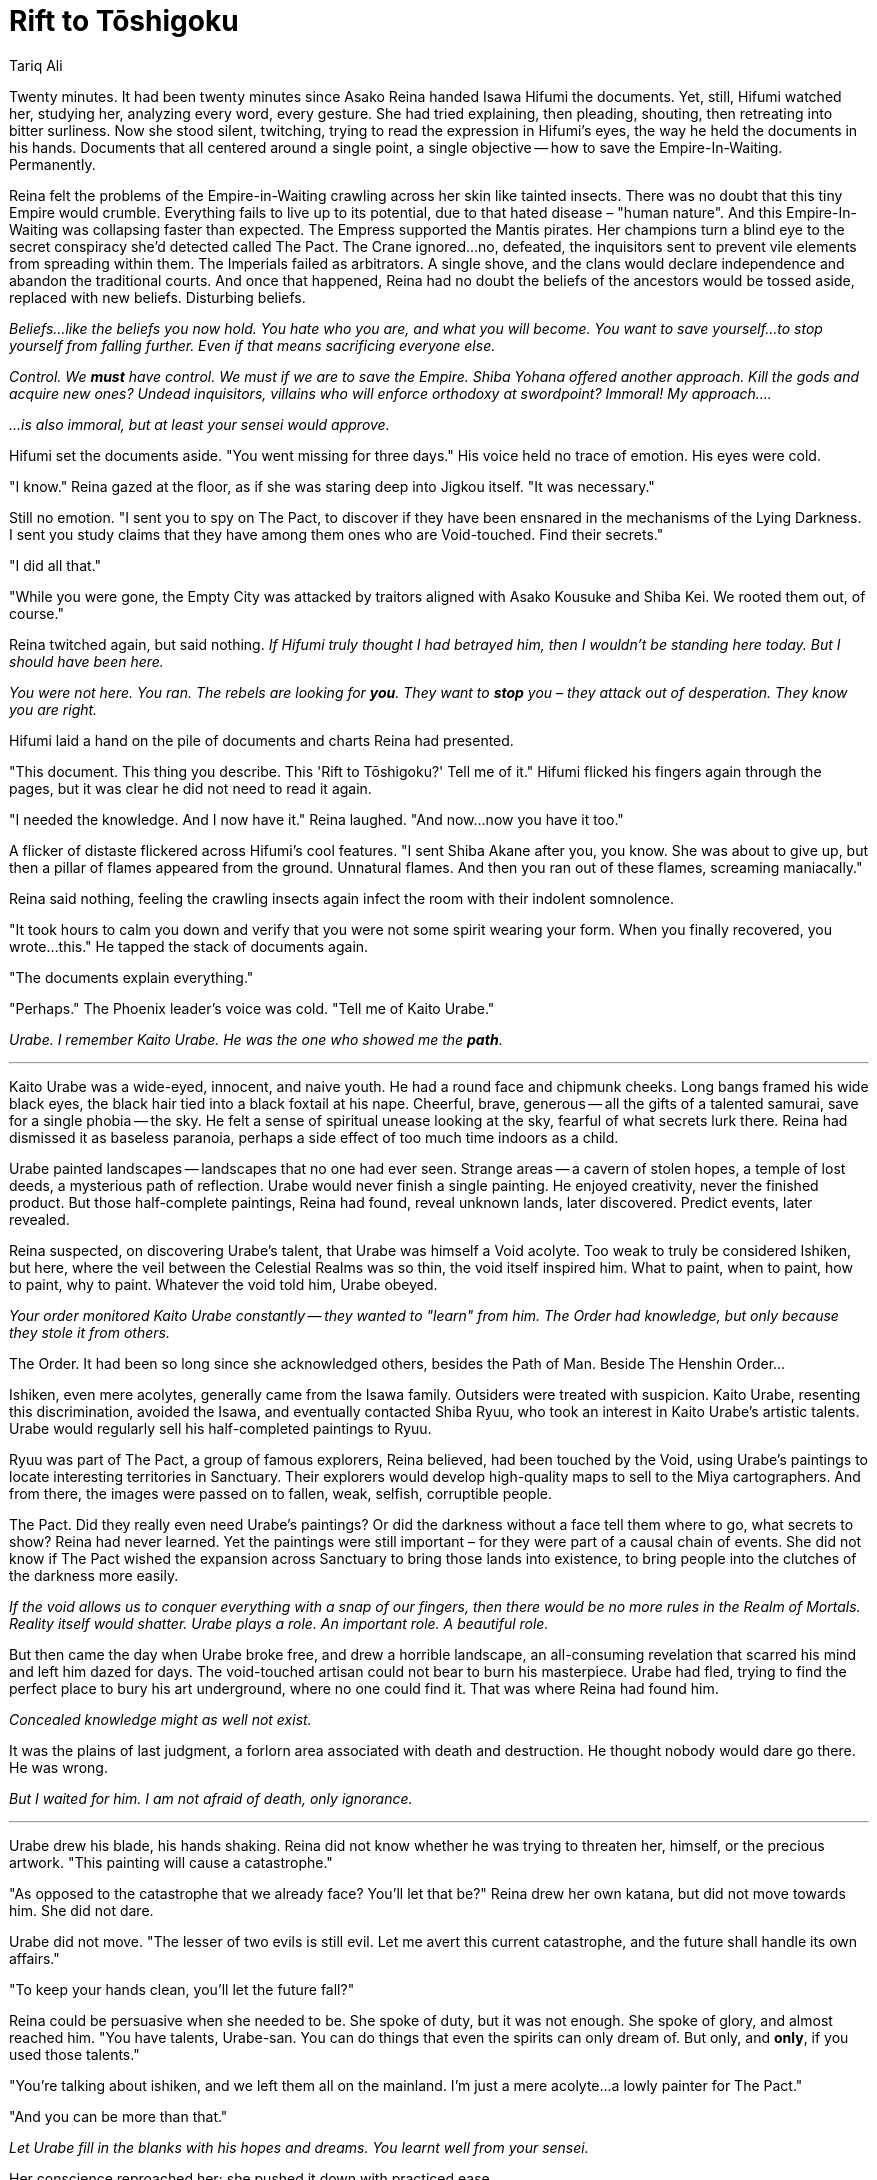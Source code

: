 :doctype: book
:icons: font
:page-background-image: image:background_phoenix.jpg[fit=fill, pdfwidth=100%]

= Rift to Tōshigoku
Tariq Ali


Twenty minutes. It had been twenty minutes since Asako Reina handed Isawa Hifumi the documents. Yet, still, Hifumi watched her, studying her, analyzing every word, every gesture. She had tried explaining, then pleading, shouting, then retreating into bitter surliness. Now she stood silent, twitching, trying to read the expression in Hifumi's eyes, the way he held the documents in his hands. Documents that all centered around a single point, a single objective -- how to save the Empire-In-Waiting. Permanently.

Reina felt the problems of the Empire-in-Waiting crawling across her skin like tainted insects. There was no doubt that this tiny Empire would crumble. Everything fails to live up to its potential, due to that hated disease – "human nature". And this Empire-In-Waiting was collapsing faster than expected. The Empress supported the Mantis pirates. Her champions turn a blind eye to the secret conspiracy she'd detected called The Pact. The Crane ignored...no, defeated, the inquisitors sent to prevent vile elements from spreading within them. The Imperials failed as arbitrators. A single shove, and the clans would declare independence and abandon the traditional courts. And once that happened, Reina had no doubt the beliefs of the ancestors would be tossed aside, replaced with new beliefs. Disturbing beliefs.

_Beliefs...like the beliefs you now hold. You hate who you are, and what you will become. You want to save yourself...to stop yourself from falling further. Even if that means sacrificing everyone else._

_Control. We *must* have control. We must if we are to save the Empire. Shiba Yohana offered another approach. Kill the gods and acquire new ones? Undead inquisitors, villains who will enforce orthodoxy at swordpoint? Immoral! My approach...._

_...is also immoral, but at least your sensei would approve._

Hifumi set the documents aside. "You went missing for three days." His voice held no trace of emotion. His eyes were cold.

"I know." Reina gazed at the floor, as if she was staring deep into Jigkou itself. "It was necessary."

Still no emotion. "I sent you to spy on The Pact, to discover if they have been ensnared in the mechanisms of the Lying Darkness. I sent you study claims that they have among them ones who are Void-touched. Find their secrets."

"I did all that."

"While you were gone, the Empty City was attacked by traitors aligned with Asako Kousuke and Shiba Kei. We rooted them out, of course."


Reina twitched again, but said nothing. _If Hifumi truly thought I had betrayed him, then I wouldn't be standing here today. But I should have been here._

_You were not here. You ran. The rebels are looking for *you*. They want to *stop* you – they attack out of desperation. They know you are right._


Hifumi laid a hand on the pile of documents and charts Reina had presented.

"This document. This thing you describe. This 'Rift to Tōshigoku?' Tell me of it." Hifumi flicked his fingers again through the pages, but it was clear he did not need to read it again.

"I needed the knowledge. And I now have it." Reina laughed. "And now...now you have it too."

A flicker of distaste flickered across Hifumi's cool features. "I sent Shiba Akane after you, you know. She was about to give up, but then a pillar of flames appeared from the ground. Unnatural flames. And then you ran out of these flames, screaming maniacally."

Reina said nothing, feeling the crawling insects again infect the room with their indolent somnolence.

"It took hours to calm you down and verify that you were not some spirit wearing your form. When you finally recovered, you wrote...this." He tapped the stack of documents again.

"The documents explain everything."

"Perhaps." The Phoenix leader's voice was cold. "Tell me of Kaito Urabe."

_Urabe. I remember Kaito Urabe. He was the one who showed me the **path**_.

'''

Kaito Urabe was a wide-eyed, innocent, and naive youth. He had a round face and chipmunk cheeks. Long bangs framed his wide black eyes, the black hair tied into a black foxtail at his nape. Cheerful, brave, generous -- all the gifts of a talented samurai, save for a single phobia -- the sky. He felt a sense of spiritual unease looking at the sky, fearful of what secrets lurk there. Reina had dismissed it as baseless paranoia, perhaps a side effect of too much time indoors as a child.

Urabe painted landscapes -- landscapes that no one had ever seen. Strange areas -- a cavern of stolen hopes, a temple of lost deeds, a mysterious path of reflection. Urabe would never finish a single painting. He enjoyed creativity, never the finished product. But those half-complete paintings, Reina had found, reveal unknown lands, later discovered. Predict events, later revealed.

Reina suspected, on discovering Urabe's talent, that Urabe was himself a Void acolyte. Too weak to truly be considered Ishiken, but here, where the veil between the Celestial Realms was so thin, the void itself inspired him. What to paint, when to paint, how to paint, why to paint. Whatever the void told him, Urabe obeyed.

_Your order monitored Kaito Urabe constantly -- they wanted to "learn" from him. The Order had knowledge, but only because they stole it from others._

The Order. It had been so long since she acknowledged others, besides the Path of Man. Beside The Henshin Order...

Ishiken, even mere acolytes, generally came from the Isawa family. Outsiders were treated with suspicion. Kaito Urabe, resenting this discrimination, avoided the Isawa, and eventually contacted Shiba Ryuu, who took an interest in Kaito Urabe's artistic talents. Urabe would regularly sell his half-completed paintings to Ryuu.

Ryuu was part of The Pact, a group of famous explorers, Reina believed, had been touched by the Void, using Urabe's paintings to locate interesting territories in Sanctuary. Their explorers would develop high-quality maps to sell to the Miya cartographers. And from there, the images were passed on to fallen, weak, selfish, corruptible people.

The Pact. Did they really even need Urabe's paintings? Or did the darkness without a face tell them where to go, what secrets to show? Reina had never learned. Yet the paintings were still important – for they were part of a causal chain of events. She did not know if The Pact wished the expansion across Sanctuary to bring those lands into existence, to bring people into the clutches of the darkness more easily.

_If the void allows us to conquer everything with a snap of our fingers, then there would be no more rules in the Realm of Mortals. Reality itself would shatter. Urabe plays a role. An important role. A beautiful role._

But then came the day when Urabe broke free, and drew a horrible landscape, an all-consuming revelation that scarred his mind and left him dazed for days. The void-touched artisan could not bear to burn his masterpiece. Urabe had fled, trying to find the perfect place to bury his art underground, where no one could find it. That was where Reina had found him.

_Concealed knowledge might as well not exist._

It was the plains of last judgment, a forlorn area associated with death and destruction. He thought nobody would dare go there. He was wrong.

_But I waited for him. I am not afraid of death, only ignorance._

'''

Urabe drew his blade, his hands shaking. Reina did not know whether he was trying to threaten her, himself, or the precious artwork. "This painting will cause a catastrophe."

"As opposed to the catastrophe that we already face? You'll let that be?" Reina drew her own katana, but did not move towards him. She did not dare.

Urabe did not move. "The lesser of two evils is still evil. Let me avert this current catastrophe, and the future shall handle its own affairs."

"To keep your hands clean, you'll let the future fall?"

Reina could be persuasive when she needed to be. She spoke of duty, but it was not enough. She spoke of glory, and almost reached him. "You have talents, Urabe-san. You can do things that even the spirits can only dream of. But only, and *only*, if you used those talents."

"You're talking about ishiken, and we left them all on the mainland. I'm just a mere acolyte...a lowly painter for The Pact."

"And you can be more than that."

_Let Urabe fill in the blanks with his hopes and dreams. You learnt well from your sensei._

Her conscience reproached her; she pushed it down with practiced ease.

"I don't want to be." Urabe's hands trembled. "I've left so many paintings behind. They are more than enough to speak to me. But I can not let this happen. No one can see this painting. Ever." He lashed out at her then, a clumsy blow that he had put his entire weight into. She sidestepped easily.

"Truly, you could have been great."

Urabe succumbed to the praise before he succumbed to Reina's katana. There was no snow on the plains, and yet the air was cold.

'''

Later, much later, Reina unfurled Urabe's dreaded painting. It consisted of a series of tall mountains, towering over the rest of Sanctuary. Urabe named the tallest mountain "Eagle's Rest Peak".

_Whoever climbs it will see everything._

Reina carried a spyglass with her and used it often, searching for the horror that Urabe hinted at. But, she found none. At the top of Eagle's Rest Peak, she used her spyglass: from there, one could see the whole world. She could see the border skirmishes of the Crab and Unicorn, the trade deals being made in Yatakabune Port, the creation of orange dye by Phoenix peasants. She felt could see anything on the ground. Every virtue, every vice. Everything.

Then, Reina turned her spyglass to the sky, and felt that, for that moment, she was falling into infinity.

There seemed no veil between the realms, each reeling one into the other like the fold of a fan. Panic enveloped her as the sky changed colors. One moment, it became calm and tranquil, just like Meido. A second moment, orderly and structured, like Tengoku. A third moment, confusing and bizarre, like Yume-dō. Turning away, she looked down to see Sanctuary enveloped by these overlapping realms, shifting, changing, morphing – even though it was always this way, and would always be this way. Reality shifting and changing in ways Reina had never imagined.

Looking back at the sky, the Asako saw a flow tinged with red. She smelled ash and blood, while hot winds brushed her face.

_Tōshigoku, the Realm of Slaughter._ Of course it was revealed here, to only her. Asako Reina. She wondered how many times has this "realm" brushed up against mortals, how much influence it had on Sanctuary.

_We were so close to its violence, so close to its hatred and endless battle, and yet we did not know, too busy enjoying "reality" to realize its multifaceted nature._

Tōshigoku beckoned. The mountains around her dissolved into chaotic violence that she refused to understand.

Reina dropped the spyglass and lost consciousness.

—

With new eyes, Asako Reina awakened in a brightly-lit corridor. The floor was littered with the rotten skeletons of the human defenders of Sanctuary, still wearing the armor of the Empire of the Five Rivers, the armor the robes kept forever polished in the Empty City. Perhaps, once, these were scouts who made it to Eagle's Rest Peak, who had seen what she had seen. Or maybe they were the spirits of Tōshigoku itself, who had murdered each other just a few hours before.

Either way, Reina paid her respects to the dead before walking past their dry bones and towards what at least seemed a light.

As she walked, she noticed beautiful paintings on the walls. Paintings of herself, eating some good food. an Empty City Archivist looking through some books. A samurai from the Dragon, Mirumoto Rei, training a group of students. The Empress at the bow of her flagship, approaching the hidden island. A man's blood dripping into a bubbling hot spring. Reina could not help but stop to admire, to stumble upon the last, herself, in this exact corridor, looking at these exact paintings. She saw everything, but could not understand. In that moment, she did not care.

_There are no secrets here, no lies or deception. This corridor is an art gallery, carefully curated by wise deities. Each painting, a theme, an idea, a belief. The art gallery is merely context, to justify the paintings' existence. But each painting...so wonderful!_

Reina reached out a hand to touch one of the paintings, but flinched. It burned! Then, she had to look even more closely. The paintings appeared so old and ancient, yet they portrayed events that happened just recently in Sanctuary.

Reina's heart started to beat faster. She began running towards the light, ignoring the paintings on the walls.

_I cannot retreat from revelation, I cannot retreat from truth, I must face it head-on, even if it will kill me._

Ahead, she was confronted with burning flames, reaching to the top of the corridor's ceiling. The flames shifted between purple and red. Reina lifted an arm to shield her eyes.

The flames spoke. "We always expected you. We will always expect you."

"Who are you?" Reina shouted, turning her face away.

"A wound. The boundary rips. A wound that cuts deep into Sanctuary itself. A wound [.underline]#you# have opened."

"Where did you come from?"

"Darkness, despair, resentment. These burn the souls of men in fires that will not die. Here they burn still."

"Tōshigoku, the Realm of Slaughter."

The flames did not answer to affirm her conclusion.

Reina slowly lowered her arm, her eyes burning. "And you're influencing Sanctuary. The endless war in the Empty City, first between the Robes and Yoite, and now between Hifumi and the rebels. The clans fighting each other -- Unicorn and Crab. Scorpion and Lion. It's all because of you, isn't it? Driving us ever more to our doom?" She wanted to weep.

The flames did not respond.

"Are there more of these wounds? More of these gates? Not just to Tōshigoku, but to the other Spirit Realms?"

The flames laughed. "The veil is thin, easily broken. You disturb what has been at rest for a thousand years."

This would explain the many supernatural oddities in Sanctuary. "How do I repair the veil? Heal these wounds?"

"You cannot eliminate these wounds. To wound, to destroy. That is what you are."

"How do I mitigate these wounds then? The wounds here, they seem more severe, more...destructive."

"You will not. You have come to us, with your blood and your hate. We see. We know the footsteps you have taken to reach this place. And we can follow your footsteps back."

Some last black well of horror emerged in her spirit before Reina made her final realization. "I could let you destroy me. Destroy myself. You could not follow me then."

"It is not enough. Centuries of war, the forgotten battles of spirits who no longer remember the purpose of creation. Someday, somewhere, another will die. Then another. It is only a matter of time. We will find a way." The flames almost gloated.

"We could destroy the Empty City and the fighting between the spirits."

"Perhaps."

"Not enough? Must we destroy all fighting, all bloodshed? Everywhere?"
Suddenly the idea was so beautiful, so perfect in Reina's mind.

_A thousand years, frozen like a spider in perfect amber, waiting for the beautiful day when the reign of the Dark Brother has past and the descendent of Shinsei arises to call all of us, all of our strength, and power, to stand the forces of Jigoku on that day, the Third Day of Thunder. The last day of Thunder. We could be heroes. We would [.underline]#all# be heroes. And, until then, perfect....crystalline...stillness. Waiting for the moment to arise._

_No risk to the veil between the worlds. No bloodshed. No heresy. No decay. No death. Frozen, until a new age would come again._

She wanted to laugh. She wanted to weep.

_If Urabe were here, he would urge me to wage a war against these wounds. Deal with the situation you are in now. If necessary, destroy the Empty City, seal this breach. Yet, I cannot do that. The Empty City is the source of our power, our strength. Such a spiritual battle would cause the Empty City, at least, and all its troubled spirits, to crumble into dust and leave us with no political base. I will not let that happen._

Sanctuary is known for its oddities. The names of the Fortunes. The Scorpions' war against the moving golems. The fertility of the Lion lands. The Crane's war against nature spirits. The Dragons' relations with the ningyo. The deities that inhabit the Unicorns' endless caves. All strange things -- were they all wounds caused by their own arrival? Should she....could she... let these wounds fester? Or administer a deadly cure?

_No, neither! There must be a third path. A path that allows us to retain the supernatural, while still breaking the cycle of the Empty City._

The flames flickered. "You must act. The world burns around you."

_Was that me, or the fire?_

The flames vomited out a black book. Reina grabbed it with both her hands. On it was one word -- _Onyx_. She hesitantly opened the book, and started reading, not feeling the sweat that poured down her forehead, the fires that flickered around her.

_Onyx_ seemed merely a beautiful artbook with printed words, beginning with timeless paintings of the very creation of _a_ Celestial Order, then the origin of all the things of the Empire. Humans and spirits, the divine and the mundane. Everything. They were beautiful, with no past and no future -- just an endless present.

_Is this real? Illusion? Is there a difference?_

These paintings. This was the reality of the world. Everything else was merely scenery in an elaborate art gallery. Humans? An audience that the paintings are poured out for, in a world that mutilates itself in its performance, over and over again.

There, the Empire burns with the forces of Jigoku, a scene applauded by the Elemental Dragons. But then, burned to ashes, and then revived. Empires built anew, ever-changing, ever open to wounds, to defeat. An Onyx Empire in the ashes of Otosan Uchi. Another generation of grist for Tōshigoku's mill.

Her own empire, damned from its moment of creation. Humans, a mere byproduct of reality, transient things to be used, abused, and tossed aside. Human nature is real. Humans are not.

Reina did not want to know more. _How many Celestial Orders are there?_ Her loyalty lay to her own order, even if it, too, was no more than an illusion.

"How many worlds are there?" The Asako yelled to the flames. The flames laughed, but they laughed in Reina's own voice. She already knew the answer. Go to the ocean. Count the drops of water. For each drop of water, that's one Celestial Order.

The illusions stripped away. Reina had thought she would scream. Instead, she smiled. The solution seemed so clear. If art is the reality, then make art.

_Freeze the pictures. End the story. Right here. That which does not change cannot decay._

_But how?_

_The world is mutable. Those who are extremely skilled with the Void -- the ishiken -- can shape the world, just like the paintings of Onyx. And if they shape the world properly, then humans can become more than mere scenery. Humans could then transcend their human nature, and turn into deities, eternal and unchanging. No past regrets. No future to be afraid of. Only an eternal present. Frozen into art._

_By turning everyone into divine paintings, by freezing Sanctuary outright, we solve all our problems. We would break the cycle of violence without endangering the Empty City, because everything would be frozen in place -- and the spirits cannot fight if they are frozen in place. Sanctuary would no longer have to worry about internal turmoil, supernatural incursions, and heretical plots -- because all these situations require change, and change does not exist in a frozen state of affairs. No more border skirmishes. No more injustices. The ends will finally justify the means._


All she needed was an Ishiken.

_I can save countless lives. Even my own._

'''

When she was finished, Reina threw _Onyx_ back into the flames. It was eagerly consumed.

"Turn around."

On the walls, Reina saw a new painting that looked like something immortal. A divine being. Like herself, but not -- only someone that looked just like her. In her hand, she held a candle. It was made of ice.

The voice, the flames perhaps, but different, answered a final time. "The story may shift. The ending is the same. There is no forgiveness. We have always existed. We will always exist. We are the reality of the blood on your blade. The hatred in your hearts. You may try to stop it if you wish. You will fail."

A thousand visions of blood and death poured out on an endless sea of violence spilled out before Reina as the paintings dissolved and panic poured itself into her soul. They were still there, behind her eyes, but she could not see.


She awoke in darkness.

And too much light.

'''

Isawa Hifumi frowned, flipping one page of the book of scattered pages in front of him. "You painted this?"

Reina nodded warily. _We must freeze it all. We must make it perfect. Perhaps he will listen. Even if he opposes me, he [.underline]#must# listen._

The Isawa continued. "We have reports from Lion lands of a group of invaders on a boat, dark cloaked figures who look just like the ones you painted. The Lion killed them all."

"More violence! It will bring the Realm of Slaughter closer."

Hifumo ignored her, flipping the page to the next picture. "Your pictures. Some depict things that you could not have known, but are true anyway. Can you account for this?"

"The pictures don't matter. They only show more violence." Desperation rung in her words. "You [.underline]#know# I am telling the truth! We can save the Empire! Freeze Sanctuary...Now, at this moment. Bring an end to it until we are needed."

"You are insane." There was no judgement in Hifumi's tone. A mild, clinical sadness. "Your plan would perhaps save the Empire. But only by hollowing it out." Hifumi steepled his fingers as he played with thoughts. "How do we save the Empire from its inevitable fall? How do we stop the intrusion of Tōshigoku on Ningen-do, if all that is required is any act of violence? Is an act required? Or are thoughts enough? If one were to erase human intellect, revert back to animalistic urges, would that stop the corruption? Would that be enough? Or if we were to turn into plants, liberated from free will? Or maybe...is fear and what your fancy is of Shiba Yohana's path of action and heresy sufficient?"

Reina fell to her knees before Hifumi. "You understand, then, don't you? Why we must do this? To save the Empire! We will be heroes! WE will be the Thunders!"

__H___umans *don't* want to be heroes. Heroes suffer and scream. All so that future generations can exploit and misuse their legacy. People want to enjoy life -- not protect it._

_Every plan has trade-offs, trade-offs that are disgusting and disturbing. He understands your plan. But he rejects it._

_Just like you._

'''

Isawa Hifumi looked down at the kneeling, sobbing woman, crawling across the floor towards him. Pity welled up in his heart, a place where he had thought pity had faded to logic long ago. Asako Reina had been a friend, once. A trusted ally. Alas, she had become too obsessed with the Void, the secrets of this city. Now she returned, robes still bloody from killing that poor artisan, Kaito Urabe.

And maybe she had done worse.

"You are mad." He made a gesture towards the silently watching Shiba Akane, who summoned three guards from the hallway. "Do not fear. You will be spared for your crimes, in order to be studied. But you will not be allowed to go free."

The guards caught Asako Reina up by the elbows before dragging her from the room. She did not resist. But she screamed and sobbed as they pulled her away, pleading for Hifumi to listen.

He sighed deeply.

There was truth in Reina's words. The veil was thin here. It could have been torn. There was enough bloodshed, even before Urabe's death, to have wrenched it free.

There had to be another way to prevent the veil from tearing further. To save the Empire-to-be from the Realm of Slaughter. Something more sensible than Reina's madness. But it would not be found like this. In the meantime, the Empress must be warned. And whatever it was that Reina saw from Eagle's Rest Peak must be found. And controlled.

The screams were fading. Hifumi felt a pang of sadness in his heart. Reina had been a friend. Maybe, she still was. Hifumi knew the madness of Reina well...seeing that which was too terrible to accept. But wisdom required understanding that which could not be understood. Reina had danced the edge of Eagle's Rest Peak, and fallen from that height.

Hifumi sighed again. "There is no difference between salvation and annihilation. We can taste victory...and victory tastes bitter."
